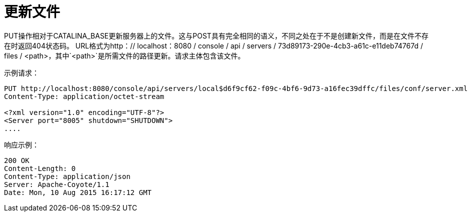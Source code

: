 = 更新文件
:keywords: tcat, update, file, put

PUT操作相对于CATALINA_BASE更新服务器上的文件。这与POST具有完全相同的语义，不同之处在于不是创建新文件，而是在文件不存在时返回404状态码。 URL格式为http：// localhost：8080 / console / api / servers / 73d89173-290e-4cb3-a61c-e11deb74767d / files / <path>，其中`<path>`是所需文件的路径更新。请求主体包含该文件。

示例请求：

[source, code, linenums]
----
PUT http://localhost:8080/console/api/servers/local$d6f9cf62-f09c-4bf6-9d73-a16fec39dffc/files/conf/server.xml
Content-Type: application/octet-stream

<?xml version="1.0" encoding="UTF-8"?>
<Server port="8005" shutdown="SHUTDOWN">
....
----

响应示例：

[source, code, linenums]
----
200 OK
Content-Length: 0
Content-Type: application/json
Server: Apache-Coyote/1.1
Date: Mon, 10 Aug 2015 16:17:12 GMT
----
